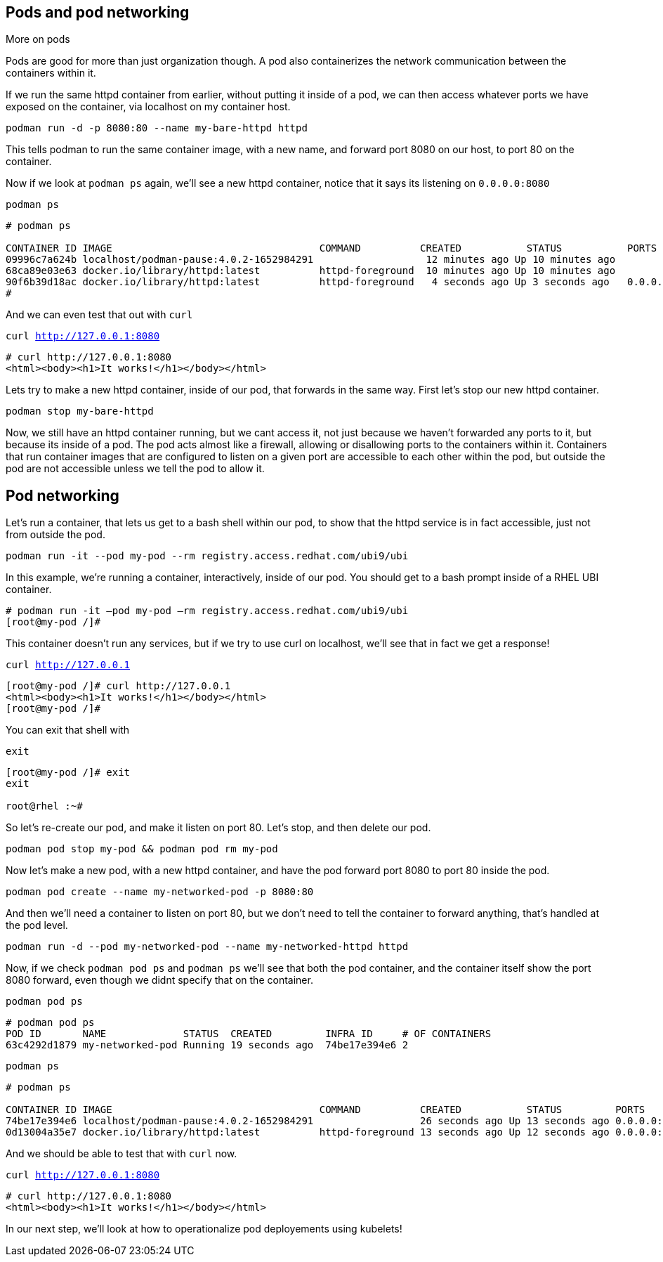 == Pods and pod networking

More on pods

Pods are good for more than just organization though. A pod also
containerizes the network communication between the containers within
it.

If we run the same httpd container from earlier, without putting it
inside of a pod, we can then access whatever ports we have exposed on the
container, via localhost on my container host.

[source,bash]
----
podman run -d -p 8080:80 --name my-bare-httpd httpd
----

This tells podman to run the same container image, with a new name, and
forward port 8080 on our host, to port 80 on the container.

Now if we look at `+podman ps+` again, we’ll see a new httpd container,
notice that it says its listening on `+0.0.0.0:8080+`

[source,bash]
----
podman ps
----

[source,text]
----
# podman ps

CONTAINER ID IMAGE                                   COMMAND          CREATED           STATUS           PORTS                               NAMES 
09996c7a624b localhost/podman-pause:4.0.2-1652984291                   12 minutes ago Up 10 minutes ago                                      2d95aa4fdaee-infra 
68ca89e03e63 docker.io/library/httpd:latest          httpd-foreground  10 minutes ago Up 10 minutes ago                                      my-httpd
90f6b39d18ac docker.io/library/httpd:latest          httpd-foreground   4 seconds ago Up 3 seconds ago   0.0.0.0:8080->80/tcp my-bare-httpd
#
----

And we can even test that out with `curl`

[source,bash,subs="+macros,+attributes",role=execute]
----
curl http://127.0.0.1:8080
----

[source,text]
----
# curl http://127.0.0.1:8080
<html><body><h1>It works!</h1></body></html>
----

Lets try to make a new httpd container, inside of our pod, that forwards in the same way.  First let's stop our new httpd container.

[source,bash,subs="+macros,+attributes",role=execute]
----
podman stop my-bare-httpd
----

Now, we still have an httpd container running, but we cant access it,
not just because we haven't forwarded any ports to it, but because its
inside of a pod. The pod acts almost like a firewall, allowing or
disallowing ports to the containers within it. Containers that run
container images that are configured to listen on a given port are
accessible to each other within the pod, but outside the pod are not
accessible unless we tell the pod to allow it. 


== Pod networking

Let’s run a container, that lets us get to a bash shell within our pod,
to show that the httpd service is in fact accessible, just not from
outside the pod.

[source,bash,subs="+macros,+attributes",role=execute]
----
podman run -it --pod my-pod --rm registry.access.redhat.com/ubi9/ubi
----

In this example, we’re running a container, interactively, inside of our
pod. You should get to a bash prompt inside of a RHEL UBI container.

[source,text]
----
# podman run -it –pod my-pod –rm registry.access.redhat.com/ubi9/ubi
[root@my-pod /]#

----

This container doesn't run any services, but if we try to use curl on localhost, we'll see that in fact we get a response!

[source,bash,subs="+macros,+attributes",role=execute]
----
curl http://127.0.0.1
----

[source,text]
----
[root@my-pod /]# curl http://127.0.0.1
<html><body><h1>It works!</h1></body></html>
[root@my-pod /]#
----
You can exit that shell with

[source,bash,subs="+macros,+attributes",role=execute]
----
exit
----

[source,text]
----
[root@my-pod /]# exit
exit

root@rhel :~#
----


So let's re-create our pod, and make it listen on port 80.  Let's stop, and then delete our pod.

[source,bash,subs="+macros,+attributes",role=execute]
----
podman pod stop my-pod && podman pod rm my-pod
----

Now let’s make a new pod, with a new httpd container, and have the pod
forward port 8080 to port 80 inside the pod.

[source,bash,subs="+macros,+attributes",role=execute]
----
podman pod create --name my-networked-pod -p 8080:80
----

And then we’ll need a container to listen on port 80, but we don’t need
to tell the container to forward anything, that’s handled at the pod
level.

[source,bash,subs="+macros,+attributes",role=execute]
----
podman run -d --pod my-networked-pod --name my-networked-httpd httpd
----

Now, if we check `+podman pod ps+` and `+podman ps+` we’ll see that both
the pod container, and the container itself show the port 8080 forward,
even though we didnt specify that on the container.

[source,bash,subs="+macros,+attributes",role=execute]
----
podman pod ps
----

[source,text]
----
# podman pod ps
POD ID       NAME             STATUS  CREATED         INFRA ID     # OF CONTAINERS 
63c4292d1879 my-networked-pod Running 19 seconds ago  74be17e394e6 2
----

[source,bash,subs="+macros,+attributes",role=execute]
----
podman ps
----

[source,text]
----
# podman ps

CONTAINER ID IMAGE                                   COMMAND          CREATED           STATUS         PORTS                NAMES
74be17e394e6 localhost/podman-pause:4.0.2-1652984291                  26 seconds ago Up 13 seconds ago 0.0.0.0:8080->80/tcp 63c4292d1879-infra
0d13004a35e7 docker.io/library/httpd:latest          httpd-foreground 13 seconds ago Up 12 seconds ago 0.0.0.0:8080->80/tcp my-networked-httpd
----


And we should be able to test that with `curl` now.

[source,bash,subs="+macros,+attributes",role=execute]
----
curl http://127.0.0.1:8080
----

[source,text]
----
# curl http://127.0.0.1:8080
<html><body><h1>It works!</h1></body></html>
----

In our next step, we'll look at how to operationalize pod deployements using kubelets!

